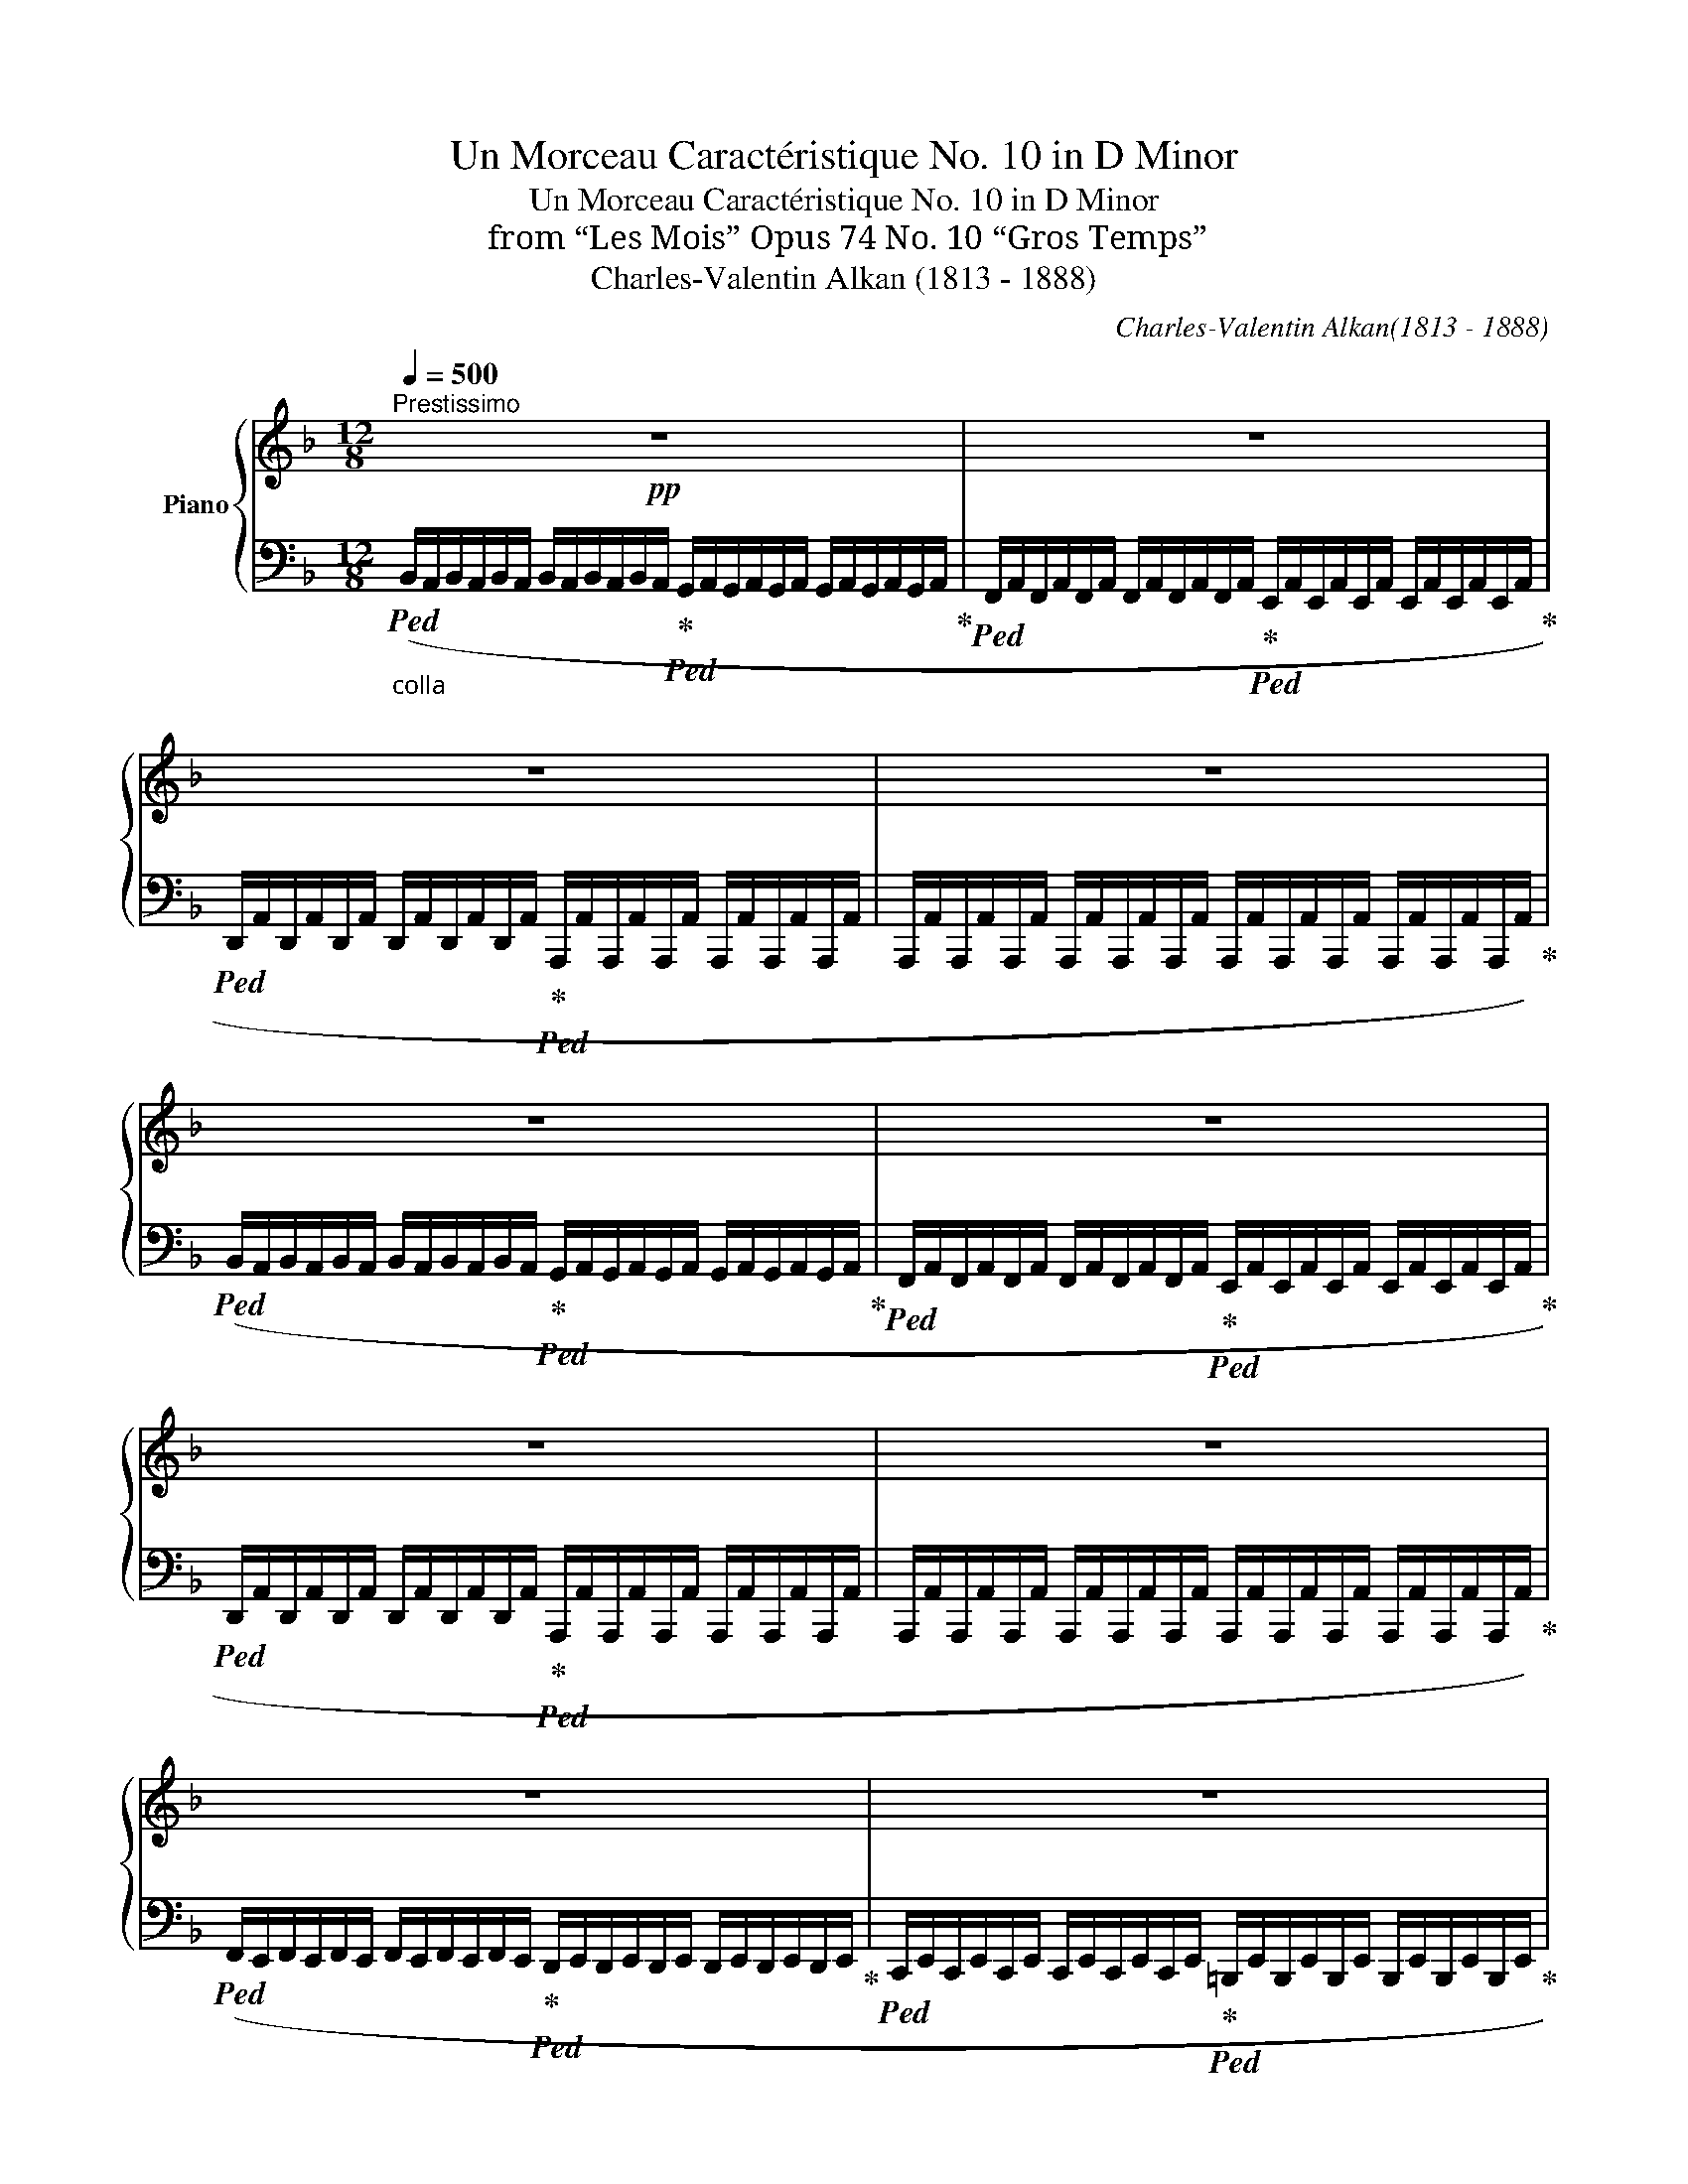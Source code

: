 X:1
T:Un Morceau Caractéristique No. 10 in D Minor
T:Un Morceau Caractéristique No. 10 in D Minor
T:from “Les Mois” Opus 74 No. 10 “Gros Temps”
T:Charles-Valentin Alkan (1813 - 1888)
C:Charles-Valentin Alkan(1813 - 1888)
%%score { ( 1 3 ) | 2 }
L:1/8
Q:1/4=500
M:12/8
K:F
V:1 treble nm="Piano"
V:3 treble 
V:2 bass 
V:1
"^Prestissimo"!pp! z12 | z12 | z12 | z12 | z12 | z12 | z12 | z12 | z12 | z12 | z12 | z12 | z12 | %13
 z12 | z12 | z12 |!p! z12 |[K:bass]"_sostenuto" !>!A,6 !>![G,A,]6 | !>![F,A,F]12 | %19
"_poco cresc." !>![E,G,^C]12 | !>![F,^G,D]12 | !>![D,^F,A,]12 |!p! (!>!A,6 !>!G,3- G,2 !>!=F, | %23
 !>!E,6- !>!E,3 !>!F,3 | !>!D,12 | !>!A,,6) z6 | z3 (!>!A,,3 !>!C,3 !>!F,3 | %27
 !>!A,6- !>!A,3 !>!G,3 | !>!F,3 !>!D3 !>!C6- |!>(! !>!C6 !>!_B,6)!>)! | %30
!pp! (!>!F,3 !>!A,3 !>!D3 !>!F,3 |!>(! !>!A,6- !>!A,3 !>!G,3)!>)! | %32
!ppp! (!>!^F,3 !>!A,3 !>!D3 !>!F,3 | !>!^F,6- !>!F,3 !>!E,3) | %34
"_cresc."!<(! z3 !>!D,3 !>!^F,3 !>!A,3 | (!>!C6 !>!_B,6) | z3 !>!^F,3 !>!A,3 !>!C3 | %37
 (!>!_E6 !>!D6) |!<(! z3 (!>![D,^G,D]3 !>![=E,G,=E]3 !>![F,G,F]3)!<)!!<)! | %39
!ff! !>![DFA]/A,/[DFA]/A,/[DFA]/A,/ [DFA]/A,/[DFA]/A,/[DFA]/A,/ [DFA]/A,/[DFA]/A,/[DFA]/A,/ [DFA]/A,/[DFA]/A,/[DFA]/A,/ | %40
"_dim."!>(! [DG]/G,/[DG]/G,/[DG]/G,/ [DG]/G,/[DG]/G,/[DG]/G,/ [DF]/F,/[DF]/F,/[DF]/F,/ [DF]/F,/[DF]/F,/[DF]/F,/ | %41
 [E,=B,]/E/[E,B,]/E/[E,B,]/E/ [E,B,]/E/[E,B,]/E/[E,B,]/E/ [E,B,]/E/[E,B,]/E/[E,B,]/E/ [E,B,]/E/[E,B,]/E/[E,B,]/E/ | %42
 [E,_B,]/E/[E,B,]/E/[E,B,]/E/ [E,B,]/E/[E,B,]/E/[E,B,]/E/ [F,A,]/F/[F,A,]/F/[F,A,]/F/ [F,A,]/F/[F,A,]/F/[F,A,]/F/!>)! | %43
!p! (!>![^F,A,D]12 | !>![=E,G,C]6 !>![^F,A,D]6 | !>![D,G,_B,]12 | !>![C,^F,A,]6 !>![_B,,_E,G,]6 | %47
!>(! !>![A,,D,=F,]12- | [A,,D,F,]6) z6!>)! | %49
[K:treble]!ppp!!8va(! (_b'/^g'/b'/a'/f'/d'/!8va)! b/^g/b/a/f/d/ B/^G/B/A/F/D/ B,/^G,/B,/A,/^F,/D,/ | %50
[K:D] x6 F,/A,/D/F/A/d/ f/a/d'/f'/a'/d''/ | .f'') z z z2 z!fff! [DAfd']6 |] %52
V:2
"_colla "!ped! (B,,/A,,/B,,/A,,/B,,/A,,/ B,,/A,,/B,,/A,,/B,,/A,,/!ped-up!!ped! G,,/A,,/G,,/A,,/G,,/A,,/ G,,/A,,/G,,/A,,/G,,/A,,/!ped-up! | %1
!ped! F,,/A,,/F,,/A,,/F,,/A,,/ F,,/A,,/F,,/A,,/F,,/A,,/!ped-up!!ped! E,,/A,,/E,,/A,,/E,,/A,,/ E,,/A,,/E,,/A,,/E,,/A,,/!ped-up! | %2
!ped! D,,/A,,/D,,/A,,/D,,/A,,/ D,,/A,,/D,,/A,,/D,,/A,,/!ped-up!!ped! A,,,/A,,/A,,,/A,,/A,,,/A,,/ A,,,/A,,/A,,,/A,,/A,,,/A,,/ | %3
 A,,,/A,,/A,,,/A,,/A,,,/A,,/ A,,,/A,,/A,,,/A,,/A,,,/A,,/ A,,,/A,,/A,,,/A,,/A,,,/A,,/ A,,,/A,,/A,,,/A,,/A,,,/A,,/)!ped-up! | %4
!ped! (B,,/A,,/B,,/A,,/B,,/A,,/ B,,/A,,/B,,/A,,/B,,/A,,/!ped-up!!ped! G,,/A,,/G,,/A,,/G,,/A,,/ G,,/A,,/G,,/A,,/G,,/A,,/!ped-up! | %5
!ped! F,,/A,,/F,,/A,,/F,,/A,,/ F,,/A,,/F,,/A,,/F,,/A,,/!ped-up!!ped! E,,/A,,/E,,/A,,/E,,/A,,/ E,,/A,,/E,,/A,,/E,,/A,,/!ped-up! | %6
!ped! D,,/A,,/D,,/A,,/D,,/A,,/ D,,/A,,/D,,/A,,/D,,/A,,/!ped-up!!ped! A,,,/A,,/A,,,/A,,/A,,,/A,,/ A,,,/A,,/A,,,/A,,/A,,,/A,,/ | %7
 A,,,/A,,/A,,,/A,,/A,,,/A,,/ A,,,/A,,/A,,,/A,,/A,,,/A,,/ A,,,/A,,/A,,,/A,,/A,,,/A,,/ A,,,/A,,/A,,,/A,,/A,,,/A,,/)!ped-up! | %8
!ped! (F,,/E,,/F,,/E,,/F,,/E,,/ F,,/E,,/F,,/E,,/F,,/E,,/!ped-up!!ped! D,,/E,,/D,,/E,,/D,,/E,,/ D,,/E,,/D,,/E,,/D,,/E,,/!ped-up! | %9
!ped! C,,/E,,/C,,/E,,/C,,/E,,/ C,,/E,,/C,,/E,,/C,,/E,,/!ped-up!!ped! =B,,,/E,,/B,,,/E,,/B,,,/E,,/ B,,,/E,,/B,,,/E,,/B,,,/E,,/!ped-up! | %10
!ped! A,,,/E,,/A,,,/E,,/A,,,/E,,/ A,,,/E,,/A,,,/E,,/A,,,/E,,/!ped-up!!ped! E,,,/E,,/E,,,/E,,/E,,,/E,,/ E,,,/E,,/E,,,/E,,/E,,,/E,,/ | %11
 E,,,/E,,/E,,,/E,,/E,,,/E,,/ E,,,/E,,/E,,,/E,,/E,,,/E,,/ E,,,/E,,/E,,,/E,,/E,,,/E,,/ E,,,/E,,/E,,,/E,,/E,,,/E,,/)!ped-up! | %12
!ped! (F,,/E,,/F,,/E,,/F,,/E,,/ F,,/E,,/F,,/E,,/F,,/E,,/!ped-up!!ped! D,,/^F,,/D,,/F,,/D,,/F,,/ D,,/F,,/D,,/F,,/D,,/F,,/!ped-up! | %13
!ped! C,,/G,,/C,,/G,,/C,,/G,,/ C,,/G,,/C,,/G,,/C,,/G,,/!ped-up!!ped! =B,,,/^G,,/B,,,/G,,/B,,,/G,,/ B,,,/G,,/B,,,/G,,/B,,,/G,,/!ped-up! | %14
!ped! A,,,/A,,/A,,,/A,,/A,,,/A,,/"^poco cresc."!<(! A,,,/A,,/^G,,,/A,,/A,,,/A,,/ _B,,,/A,,/A,,,/A,,/B,,,/A,,/ =B,,,/A,,/^A,,,/=A,,/B,,,/A,,/ | %15
 C,,/A,,/=B,,,/A,,/C,,/A,,/ ^C,,/A,,/^B,,,/A,,/C,,/A,,/ D,,/A,,/_E,,/A,,/=E,,/A,,/ =F,,/A,,/^F,,/A,,/G,,/!<)!!mp!A,,/)!ped-up! | %16
"_simile"!ped! B,,/A,,/B,,/A,,/B,,/A,,/ B,,/A,,/B,,/A,,/B,,/A,,/!ped-up!!ped! G,,/A,,/G,,/A,,/G,,/A,,/ G,,/A,,/G,,/A,,/G,,/A,,/!ped-up! | %17
!ped! F,,/A,,/F,,/A,,/F,,/A,,/ F,,/A,,/F,,/A,,/F,,/A,,/!ped-up!!ped! E,,/A,,/E,,/A,,/E,,/A,,/ E,,/A,,/E,,/A,,/E,,/A,,/!ped-up! | %18
!ped! D,,/A,,/D,,/A,,/D,,/A,,/ D,,/A,,/D,,/A,,/D,,/A,,/ D,,/A,,/D,,/A,,/D,,/A,,/ D,,/A,,/D,,/A,,/D,,/A,,/!ped-up! | %19
!ped! D,,/B,,/D,,/B,,/D,,/B,,/ D,,/B,,/D,,/B,,/D,,/B,,/ D,,/B,,/D,,/B,,/D,,/B,,/ D,,/B,,/D,,/B,,/D,,/B,,/!ped-up! | %20
!ped! D,,/=B,,/D,,/B,,/D,,/B,,/ D,,/B,,/D,,/B,,/D,,/B,,/ D,,/B,,/D,,/B,,/D,,/B,,/ D,,/B,,/D,,/B,,/D,,/B,,/!ped-up! | %21
!ped! D,,/C,/D,,/C,/D,,/C,/ D,,/C,/D,,/C,/D,,/C,/ D,,/C,/D,,/C,/D,,/C,/ D,,/C,/D,,/C,/D,,/C,/!ped-up! | %22
!ped! D,,/_B,,/D,,/B,,/D,,/B,,/ D,,/B,,/D,,/B,,/D,,/B,,/ D,,/B,,/D,,/B,,/D,,/B,,/ D,,/B,,/D,,/B,,/D,,/B,,/!ped-up! | %23
!ped! D,,/^G,,/D,,/G,,/D,,/G,,/ D,,/G,,/D,,/G,,/D,,/G,,/ D,,/=G,,/D,,/G,,/D,,/G,,/ D,,/G,,/D,,/G,,/D,,/G,,/!ped-up! | %24
!ped! D,,/F,,/D,,/F,,/D,,/F,,/ D,,/F,,/D,,/F,,/D,,/F,,/ D,,/F,,/D,,/F,,/D,,/F,,/ D,,/F,,/D,,/F,,/D,,/F,,/ | %25
 D,,/F,,/D,,/F,,/D,,/F,,/ D,,/F,,/D,,/F,,/D,,/F,,/ D,,/F,,/D,,/F,,/D,,/F,,/ D,,/F,,/D,,/F,,/D,,/F,,/!ped-up! | %26
!ped! =C,,/F,,/C,,/F,,/C,,/F,,/ C,,/F,,/C,,/F,,/C,,/F,,/ C,,/F,,/C,,/F,,/C,,/F,,/ C,,/F,,/C,,/F,,/C,,/F,,/!ped-up! | %27
!ped! C,,/=B,,/C,,/B,,/C,,/B,,/ C,,/B,,/C,,/B,,/C,,/B,,/!ped-up!!ped! C,,/_B,,/C,,/B,,/C,,/B,,/ C,,/B,,/C,,/B,,/C,,/B,,/!ped-up! | %28
!ped! C,,/A,,/C,,/A,,/C,,/A,,/ C,,/A,,/C,,/A,,/C,,/A,,/ C,,/A,,/C,,/A,,/C,,/A,,/ C,,/A,,/C,,/A,,/C,,/A,,/!ped-up! | %29
!ped! C,,/E,,/C,,/E,,/C,,/E,,/ C,,/E,,/C,,/E,,/C,,/E,,/ C,,/E,,/C,,/E,,/C,,/E,,/ C,,/E,,/C,,/E,,/C,,/E,,/!ped-up! | %30
!ped! C,,/F,,/C,,/F,,/C,,/F,,/ C,,/F,,/C,,/F,,/C,,/F,,/ C,,/F,,/C,,/F,,/C,,/F,,/ C,,/F,,/C,,/F,,/C,,/F,,/!ped-up! | %31
!ped! C,,/B,,,/C,,/B,,,/C,,/B,,,/ C,,/B,,,/C,,/B,,,/C,,/B,,,/!ped-up!!ped! ^C,,/B,,,/C,,/B,,,/C,,/B,,,/ C,,/B,,,/C,,/B,,,/C,,/B,,,/!ped-up! | %32
!ped! A,,,/D,,/A,,,/D,,/A,,,/D,,/ A,,,/D,,/A,,,/D,,/A,,,/D,,/ A,,,/D,,/A,,,/D,,/A,,,/D,,/ A,,,/D,,/A,,,/D,,/A,,,/D,,/!ped-up! | %33
!ped! A,,,/G,,,/A,,,/G,,,/A,,,/G,,,/ A,,,/G,,,/A,,,/G,,,/A,,,/G,,,/!ped-up!!ped! _B,,,/G,,,/B,,,/G,,,/B,,,/G,,,/ B,,,/G,,,/B,,,/G,,,/B,,,/G,,,/!ped-up! | %34
!ped! ^F,,,/D,,/F,,,/D,,/F,,,/D,,/ F,,,/D,,/F,,,/D,,/F,,,/D,,/ F,,,/D,,/F,,,/D,,/F,,,/D,,/ F,,,/D,,/F,,,/D,,/F,,,/D,,/!ped-up! | %35
!ped! G,,,/D,,/G,,,/D,,/G,,,/D,,/ G,,,/D,,/G,,,/D,,/G,,,/D,,/ G,,,/D,,/G,,,/D,,/G,,,/D,,/ G,,,/D,,/G,,,/D,,/G,,,/D,,/!ped-up! | %36
!ped! A,,,/D,,/A,,,/D,,/A,,,/D,,/ A,,,/D,,/A,,,/D,,/A,,,/D,,/ A,,,/D,,/A,,,/D,,/A,,,/D,,/ A,,,/D,,/A,,,/D,,/A,,,/D,,/!ped-up! | %37
!ped! B,,,/D,,/B,,,/D,,/B,,,/D,,/ B,,,/D,,/B,,,/D,,/B,,,/D,,/ B,,,/D,,/B,,,/D,,/B,,,/D,,/ B,,,/D,,/B,,,/D,,/B,,,/D,,/!ped-up! | %38
!ped! =B,,,/[F,,=B,,]/B,,,/[F,,B,,]/B,,,/[F,,B,,]/ B,,,/[F,,B,,]/B,,,/[F,,B,,]/B,,,/[F,,B,,]/ B,,,/[F,,B,,]/B,,,/[F,,B,,]/B,,,/[F,,B,,]/ B,,,/[F,,B,,]/B,,,/[F,,B,,]/B,,,/[F,,B,,]/!ped-up! | %39
!ped! !>![A,,,D,,F,,]/A,,/[A,,,D,,F,,]/A,,/[A,,,D,,F,,]/A,,/ [A,,,D,,F,,]/A,,/[A,,,D,,F,,]/A,,/[A,,,D,,F,,]/A,,/ [A,,,D,,F,,]/A,,/[A,,,D,,F,,]/A,,/[A,,,D,,F,,]/A,,/ [A,,,D,,F,,]/A,,/[A,,,D,,F,,]/A,,/[A,,,D,,F,,]/A,,/!ped-up! | %40
!ped! [A,,,D,,]/B,,/[A,,,D,,]/B,,/[A,,,D,,]/B,,/ [A,,,D,,]/B,,/[A,,,D,,]/B,,/[A,,,D,,]/B,,/!ped-up!!ped! [A,,,D,,]/A,,/[A,,,D,,]/A,,/[A,,,D,,]/A,,/ [A,,,D,,]/A,,/[A,,,D,,]/A,,/[A,,,D,,]/A,,/!ped-up! | %41
!ped! [A,,,D,,]/^G,,/[A,,,D,,]/G,,/[A,,,D,,]/G,,/ [A,,,D,,]/G,,/[A,,,D,,]/G,,/[A,,,D,,]/G,,/ [A,,,D,,]/G,,/[A,,,D,,]/G,,/[A,,,D,,]/G,,/ [A,,,D,,]/G,,/[A,,,D,,]/G,,/[A,,,D,,]/G,,/!ped-up! | %42
!ped! [A,,,D,,]/=G,,/[A,,,D,,]/G,,/[A,,,D,,]/G,,/ [A,,,D,,]/G,,/[A,,,D,,]/G,,/[A,,,D,,]/G,,/!ped-up!!ped! [A,,,^C,,]/A,,/[A,,,C,,]/A,,/[A,,,C,,]/A,,/ [A,,,C,,]/A,,/[A,,,C,,]/A,,/[A,,,C,,]/A,,/!ped-up! | %43
!ped! D,,,/D,,/D,,,/D,,/D,,,/D,,/ D,,,/D,,/D,,,/D,,/D,,,/D,,/ D,,,/D,,/D,,,/D,,/D,,,/D,,/ D,,,/D,,/D,,,/D,,/D,,,/D,,/!ped-up! | %44
!ped! D,,,/D,,/D,,,/D,,/D,,,/D,,/ D,,,/D,,/D,,,/D,,/D,,,/D,,/ D,,,/D,,/D,,,/D,,/D,,,/D,,/ D,,,/D,,/D,,,/D,,/D,,,/D,,/!ped-up! | %45
!ped! D,,,/D,,/D,,,/D,,/D,,,/D,,/ D,,,/D,,/D,,,/D,,/D,,,/D,,/ D,,,/D,,/D,,,/D,,/D,,,/D,,/ D,,,/D,,/D,,,/D,,/D,,,/D,,/!ped-up! | %46
!ped! D,,,/D,,/D,,,/D,,/D,,,/D,,/ D,,,/D,,/D,,,/D,,/D,,,/D,,/ D,,,/D,,/D,,,/D,,/D,,,/D,,/ D,,,/D,,/D,,,/D,,/D,,,/D,,/!ped-up! | %47
!ped! D,,,/D,,/D,,,/D,,/D,,,/D,,/ D,,,/D,,/D,,,/D,,/D,,,/D,,/ !^!^C,,,/D,,/D,,,/D,,/D,,,/D,,/ D,,,/D,,/D,,,/D,,/D,,,/D,,/ | %48
 !^!_E,,,/D,,/D,,,/D,,/D,,,/D,,/ D,,,/D,,/D,,,/D,,/D,,,/D,,/ !^!^C,,,/D,,/D,,,/D,,/D,,,/D,,/ D,,,/D,,/D,,,/D,,/D,,,/D,,/!ped-up! | %49
[K:treble] .[d'f'] z z .[df] z z .[DF] z z[K:bass] .[D,F,] z z | %50
[K:D] A,,/F,,/D,,/A,,,/F,,,/D,,,/ F,,,/A,,,/D,,/ F,,/A,,/D,/ z2 z4 | %51
!ped! F !fermata!z !fermata!z2 !fermata!z2 [D,,,A,,,F,,D,]6!ped-up! |] %52
V:3
 x12 | x12 | x12 | x12 | x12 | x12 | x12 | x12 | x12 | x12 | x12 | x12 | x12 | x12 | x12 | x12 | %16
 x12 |[K:bass] x12 | x12 | x12 | x12 | x12 | !>!D,12- | !>!D,6 !>!^C,6 | x12 | x12 | x12 | %27
 (!>!D,6 !>!E,6 | !>!F,12 | !>!E,12) | (!>!F,12 | !>!E,12) | (!>!^F,12 | !>!^C,12) | x12 | %35
 !>!D,12 | x12 | !>!G,12 | x12 | x12 | x12 | x12 | x12 | x12 | x12 | x12 | x12 | x12 | x12 | %49
[K:treble]!8va(! x3!8va)! x9 |[K:D] x12 | x12 |] %52


